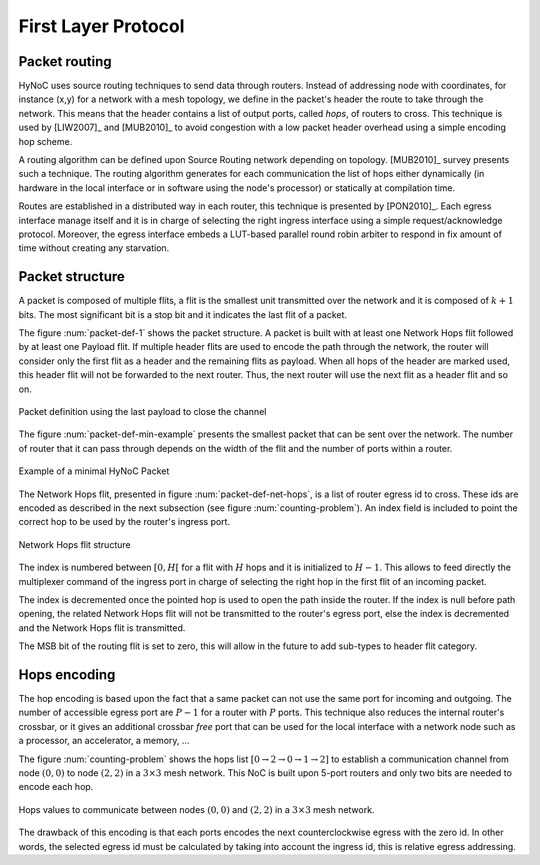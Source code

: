 .. _first_layer_protocol:

First Layer Protocol
====================

Packet routing
--------------

HyNoC uses source routing techniques to send data through routers. Instead of addressing node with coordinates, for
instance (x,y) for a network with a mesh topology, we define in the packet's header the route to take through the
network. This means that the header contains a list of output ports, called *hops*, of routers to cross. This technique
is used by [LIW2007]_ and [MUB2010]_ to avoid congestion with a low packet header overhead using a simple encoding hop
scheme.

A routing algorithm can be defined upon Source Routing network depending on topology. [MUB2010]_ survey presents such a
technique. The routing algorithm generates for each communication the list of hops either dynamically (in hardware in
the local interface or in software using the node's processor) or statically at compilation time.

Routes are established in a distributed way in each router, this technique is presented by [PON2010]_. Each egress
interface manage itself and it is in charge of selecting the right ingress interface using a simple request/acknowledge
protocol. Moreover, the egress interface embeds a LUT-based parallel round robin arbiter to respond in fix amount of
time without creating any starvation.


Packet structure
----------------

A packet is composed of multiple flits, a flit is the smallest unit transmitted over the network and it is composed of
:math:`k+1` bits. The most significant bit is a stop bit and it indicates the last flit of a packet.

The figure :num:`packet-def-1` shows the packet structure. A packet is built with at least one Network Hops flit
followed by at least one Payload flit. If multiple header flits are used to encode the path through the network, the
router will consider only the first flit as a header and the remaining flits as payload. When all hops of the header are
marked used, this header flit will not be forwarded to the next router. Thus, the next router will use the next flit as
a header flit and so on.

.. _packet-def-1:
.. figure:: figures/hynoc_packet_definition_payload.*
   :width: 8cm
   :align: center

   Packet definition using the last payload to close the channel

The figure :num:`packet-def-min-example` presents the smallest packet that can be sent over the network. The number of
router that it can pass through depends on the width of the flit and the number of ports within a router.

.. _packet-def-min-example:
.. figure:: figures/hynoc_packet_definition_min_example.*
   :width: 8cm
   :align: center

   Example of a minimal HyNoC Packet

The Network Hops flit, presented in figure :num:`packet-def-net-hops`, is a list of router egress id to cross. These ids
are encoded as described in the next subsection (see figure :num:`counting-problem`). An index field is included to
point the correct hop to be used by the router's ingress port.

.. _packet-def-net-hops:
.. figure:: figures/hynoc_packet_definition_net_hops.*
   :width: 7cm
   :align: center

   Network Hops flit structure

The index is numbered between :math:`[0, H[` for a flit with :math:`H` hops and it is initialized to :math:`H-1`. This
allows to feed directly the multiplexer command of the ingress port in charge of selecting the right hop in the first
flit of an incoming packet.

The index is decremented once the pointed hop is used to open the path inside the router. If the index is null before
path opening, the related Network Hops flit will not be transmitted to the router's egress port, else the index is
decremented and the Network Hops flit is transmitted.

The MSB bit of the routing flit is set to zero, this will allow in the future to add sub-types to header flit category.


Hops encoding
-------------

The hop encoding is based upon the fact that a same packet can not use the same port for incoming and outgoing. The
number of accessible egress port are :math:`P-1` for a router with :math:`P` ports. This technique also reduces the
internal router's crossbar, or it gives an additional crossbar *free* port that can be used for the local interface with
a network node such as a processor, an accelerator, a memory, ...

The figure :num:`counting-problem` shows the hops list :math:`[0 \rightarrow 2 \rightarrow 0 \rightarrow 1 \rightarrow
2]` to establish a communication channel from node :math:`(0,0)` to node :math:`(2,2)` in a :math:`3 \times 3` mesh
network. This NoC is built upon 5-port routers and only two bits are needed to encode each hop.

.. _counting-problem:
.. figure:: figures/hynoc_hops_encoding.*
   :width: 10cm
   :align: center

   Hops values to communicate between nodes :math:`(0,0)` and :math:`(2,2)` in a :math:`3 \times 3` mesh network.

The drawback of this encoding is that each ports encodes the next counterclockwise egress with the zero id. In other
words, the selected egress id must be calculated by taking into account the ingress id, this is relative egress
addressing.
